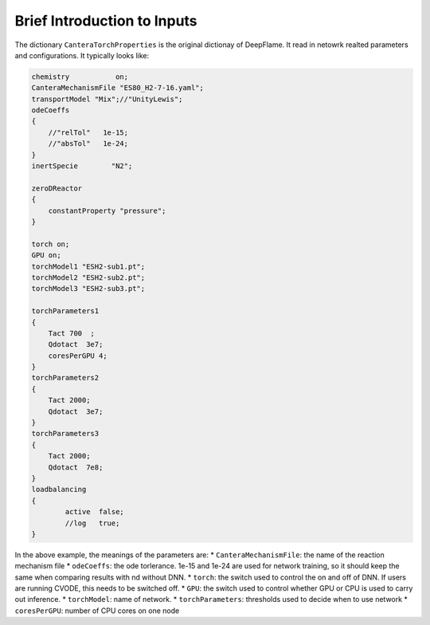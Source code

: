 Brief Introduction to Inputs
======================================
The dictionary ``CanteraTorchProperties`` is the original dictionay of DeepFlame. It read in netowrk realted parameters and configurations. It typically looks like:

.. code-block::

    chemistry           on;
    CanteraMechanismFile "ES80_H2-7-16.yaml";
    transportModel "Mix";//"UnityLewis";
    odeCoeffs
    {
        //"relTol"   1e-15;
        //"absTol"   1e-24;
    }
    inertSpecie        "N2";

    zeroDReactor
    {
        constantProperty "pressure";
    }

    torch on;
    GPU on;
    torchModel1 "ESH2-sub1.pt";
    torchModel2 "ESH2-sub2.pt";
    torchModel3 "ESH2-sub3.pt";

    torchParameters1
    {
        Tact 700  ;
        Qdotact  3e7;
        coresPerGPU 4;
    }
    torchParameters2
    {
        Tact 2000;
        Qdotact  3e7;
    }
    torchParameters3
    {
        Tact 2000;
        Qdotact  7e8;
    }
    loadbalancing
    {
            active  false;
            //log   true;
    }


In the above example, the meanings of the parameters are:
* ``CanteraMechanismFile``: the name of the reaction mechanism file 
* ``odeCoeffs``: the ode torlerance. 1e-15 and 1e-24 are used for network training, so it should keep the same when comparing results with nd without DNN.
* ``torch``: the switch used to control the on and off of DNN. If users are running CVODE, this needs to be switched off.
* ``GPU``: the switch used to control whether GPU or CPU is used to carry out inference.
* ``torchModel``: name of network.
* ``torchParameters``: thresholds used to decide when to use network
* ``coresPerGPU``: number of CPU cores on one node
